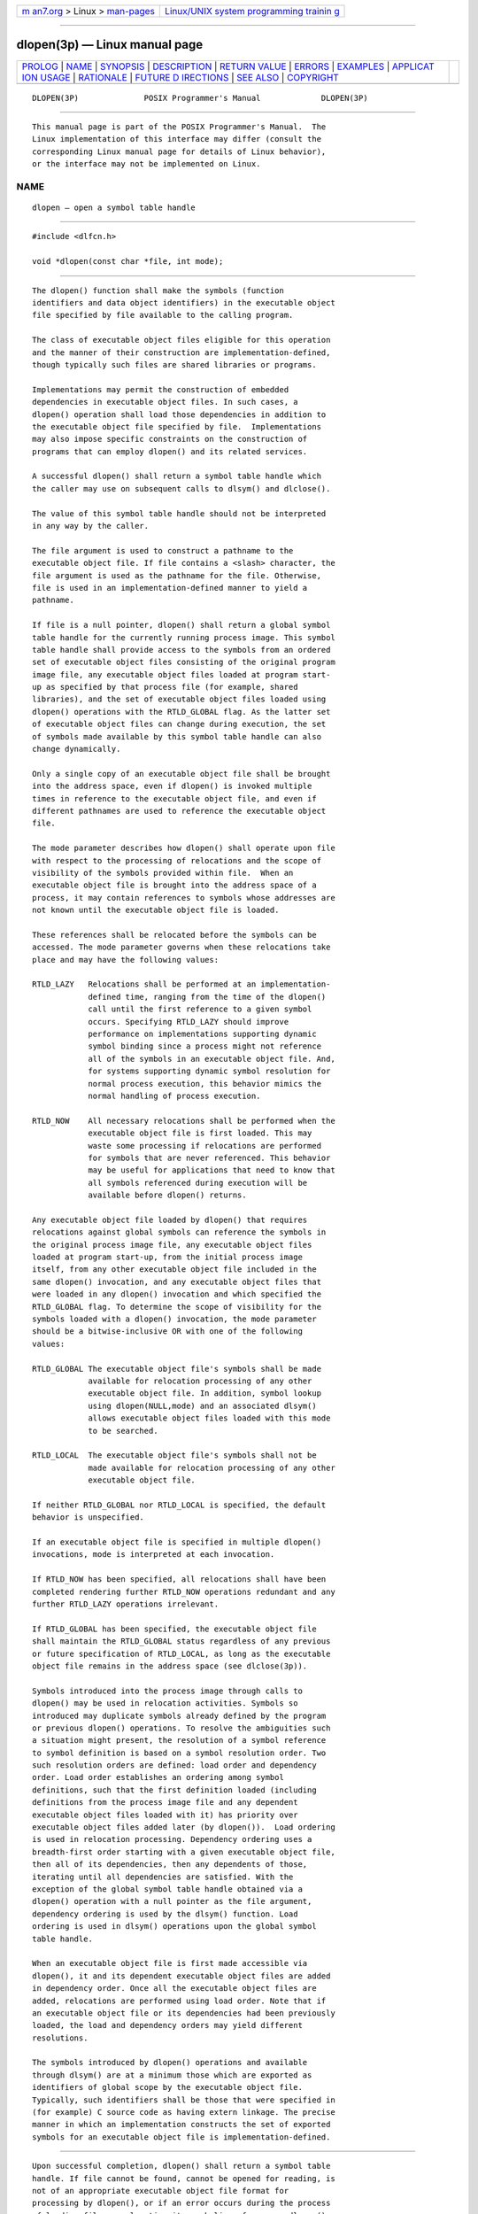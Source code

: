 .. container:: page-top

.. container:: nav-bar

   +----------------------------------+----------------------------------+
   | `m                               | `Linux/UNIX system programming   |
   | an7.org <../../../index.html>`__ | trainin                          |
   | > Linux >                        | g <http://man7.org/training/>`__ |
   | `man-pages <../index.html>`__    |                                  |
   +----------------------------------+----------------------------------+

--------------

dlopen(3p) — Linux manual page
==============================

+-----------------------------------+-----------------------------------+
| `PROLOG <#PROLOG>`__ \|           |                                   |
| `NAME <#NAME>`__ \|               |                                   |
| `SYNOPSIS <#SYNOPSIS>`__ \|       |                                   |
| `DESCRIPTION <#DESCRIPTION>`__ \| |                                   |
| `RETURN VALUE <#RETURN_VALUE>`__  |                                   |
| \| `ERRORS <#ERRORS>`__ \|        |                                   |
| `EXAMPLES <#EXAMPLES>`__ \|       |                                   |
| `APPLICAT                         |                                   |
| ION USAGE <#APPLICATION_USAGE>`__ |                                   |
| \| `RATIONALE <#RATIONALE>`__ \|  |                                   |
| `FUTURE D                         |                                   |
| IRECTIONS <#FUTURE_DIRECTIONS>`__ |                                   |
| \| `SEE ALSO <#SEE_ALSO>`__ \|    |                                   |
| `COPYRIGHT <#COPYRIGHT>`__        |                                   |
+-----------------------------------+-----------------------------------+
| .. container:: man-search-box     |                                   |
+-----------------------------------+-----------------------------------+

::

   DLOPEN(3P)              POSIX Programmer's Manual             DLOPEN(3P)


-----------------------------------------------------

::

          This manual page is part of the POSIX Programmer's Manual.  The
          Linux implementation of this interface may differ (consult the
          corresponding Linux manual page for details of Linux behavior),
          or the interface may not be implemented on Linux.

NAME
-------------------------------------------------

::

          dlopen — open a symbol table handle


---------------------------------------------------------

::

          #include <dlfcn.h>

          void *dlopen(const char *file, int mode);


---------------------------------------------------------------

::

          The dlopen() function shall make the symbols (function
          identifiers and data object identifiers) in the executable object
          file specified by file available to the calling program.

          The class of executable object files eligible for this operation
          and the manner of their construction are implementation-defined,
          though typically such files are shared libraries or programs.

          Implementations may permit the construction of embedded
          dependencies in executable object files. In such cases, a
          dlopen() operation shall load those dependencies in addition to
          the executable object file specified by file.  Implementations
          may also impose specific constraints on the construction of
          programs that can employ dlopen() and its related services.

          A successful dlopen() shall return a symbol table handle which
          the caller may use on subsequent calls to dlsym() and dlclose().

          The value of this symbol table handle should not be interpreted
          in any way by the caller.

          The file argument is used to construct a pathname to the
          executable object file. If file contains a <slash> character, the
          file argument is used as the pathname for the file. Otherwise,
          file is used in an implementation-defined manner to yield a
          pathname.

          If file is a null pointer, dlopen() shall return a global symbol
          table handle for the currently running process image. This symbol
          table handle shall provide access to the symbols from an ordered
          set of executable object files consisting of the original program
          image file, any executable object files loaded at program start-
          up as specified by that process file (for example, shared
          libraries), and the set of executable object files loaded using
          dlopen() operations with the RTLD_GLOBAL flag. As the latter set
          of executable object files can change during execution, the set
          of symbols made available by this symbol table handle can also
          change dynamically.

          Only a single copy of an executable object file shall be brought
          into the address space, even if dlopen() is invoked multiple
          times in reference to the executable object file, and even if
          different pathnames are used to reference the executable object
          file.

          The mode parameter describes how dlopen() shall operate upon file
          with respect to the processing of relocations and the scope of
          visibility of the symbols provided within file.  When an
          executable object file is brought into the address space of a
          process, it may contain references to symbols whose addresses are
          not known until the executable object file is loaded.

          These references shall be relocated before the symbols can be
          accessed. The mode parameter governs when these relocations take
          place and may have the following values:

          RTLD_LAZY   Relocations shall be performed at an implementation-
                      defined time, ranging from the time of the dlopen()
                      call until the first reference to a given symbol
                      occurs. Specifying RTLD_LAZY should improve
                      performance on implementations supporting dynamic
                      symbol binding since a process might not reference
                      all of the symbols in an executable object file. And,
                      for systems supporting dynamic symbol resolution for
                      normal process execution, this behavior mimics the
                      normal handling of process execution.

          RTLD_NOW    All necessary relocations shall be performed when the
                      executable object file is first loaded. This may
                      waste some processing if relocations are performed
                      for symbols that are never referenced. This behavior
                      may be useful for applications that need to know that
                      all symbols referenced during execution will be
                      available before dlopen() returns.

          Any executable object file loaded by dlopen() that requires
          relocations against global symbols can reference the symbols in
          the original process image file, any executable object files
          loaded at program start-up, from the initial process image
          itself, from any other executable object file included in the
          same dlopen() invocation, and any executable object files that
          were loaded in any dlopen() invocation and which specified the
          RTLD_GLOBAL flag. To determine the scope of visibility for the
          symbols loaded with a dlopen() invocation, the mode parameter
          should be a bitwise-inclusive OR with one of the following
          values:

          RTLD_GLOBAL The executable object file's symbols shall be made
                      available for relocation processing of any other
                      executable object file. In addition, symbol lookup
                      using dlopen(NULL,mode) and an associated dlsym()
                      allows executable object files loaded with this mode
                      to be searched.

          RTLD_LOCAL  The executable object file's symbols shall not be
                      made available for relocation processing of any other
                      executable object file.

          If neither RTLD_GLOBAL nor RTLD_LOCAL is specified, the default
          behavior is unspecified.

          If an executable object file is specified in multiple dlopen()
          invocations, mode is interpreted at each invocation.

          If RTLD_NOW has been specified, all relocations shall have been
          completed rendering further RTLD_NOW operations redundant and any
          further RTLD_LAZY operations irrelevant.

          If RTLD_GLOBAL has been specified, the executable object file
          shall maintain the RTLD_GLOBAL status regardless of any previous
          or future specification of RTLD_LOCAL, as long as the executable
          object file remains in the address space (see dlclose(3p)).

          Symbols introduced into the process image through calls to
          dlopen() may be used in relocation activities. Symbols so
          introduced may duplicate symbols already defined by the program
          or previous dlopen() operations. To resolve the ambiguities such
          a situation might present, the resolution of a symbol reference
          to symbol definition is based on a symbol resolution order. Two
          such resolution orders are defined: load order and dependency
          order. Load order establishes an ordering among symbol
          definitions, such that the first definition loaded (including
          definitions from the process image file and any dependent
          executable object files loaded with it) has priority over
          executable object files added later (by dlopen()).  Load ordering
          is used in relocation processing. Dependency ordering uses a
          breadth-first order starting with a given executable object file,
          then all of its dependencies, then any dependents of those,
          iterating until all dependencies are satisfied. With the
          exception of the global symbol table handle obtained via a
          dlopen() operation with a null pointer as the file argument,
          dependency ordering is used by the dlsym() function. Load
          ordering is used in dlsym() operations upon the global symbol
          table handle.

          When an executable object file is first made accessible via
          dlopen(), it and its dependent executable object files are added
          in dependency order. Once all the executable object files are
          added, relocations are performed using load order. Note that if
          an executable object file or its dependencies had been previously
          loaded, the load and dependency orders may yield different
          resolutions.

          The symbols introduced by dlopen() operations and available
          through dlsym() are at a minimum those which are exported as
          identifiers of global scope by the executable object file.
          Typically, such identifiers shall be those that were specified in
          (for example) C source code as having extern linkage. The precise
          manner in which an implementation constructs the set of exported
          symbols for an executable object file is implementation-defined.


-----------------------------------------------------------------

::

          Upon successful completion, dlopen() shall return a symbol table
          handle. If file cannot be found, cannot be opened for reading, is
          not of an appropriate executable object file format for
          processing by dlopen(), or if an error occurs during the process
          of loading file or relocating its symbolic references, dlopen()
          shall return a null pointer. More detailed diagnostic information
          shall be available through dlerror().


-----------------------------------------------------

::

          No errors are defined.

          The following sections are informative.


---------------------------------------------------------

::

          Refer to dlsym(3p).


---------------------------------------------------------------------------

::

          None.


-----------------------------------------------------------

::

          None.


---------------------------------------------------------------------------

::

          None.


---------------------------------------------------------

::

          dlclose(3p), dlerror(3p), dlsym(3p)

          The Base Definitions volume of POSIX.1‐2017, dlfcn.h(0p)


-----------------------------------------------------------

::

          Portions of this text are reprinted and reproduced in electronic
          form from IEEE Std 1003.1-2017, Standard for Information
          Technology -- Portable Operating System Interface (POSIX), The
          Open Group Base Specifications Issue 7, 2018 Edition, Copyright
          (C) 2018 by the Institute of Electrical and Electronics
          Engineers, Inc and The Open Group.  In the event of any
          discrepancy between this version and the original IEEE and The
          Open Group Standard, the original IEEE and The Open Group
          Standard is the referee document. The original Standard can be
          obtained online at http://www.opengroup.org/unix/online.html .

          Any typographical or formatting errors that appear in this page
          are most likely to have been introduced during the conversion of
          the source files to man page format. To report such errors, see
          https://www.kernel.org/doc/man-pages/reporting_bugs.html .

   IEEE/The Open Group               2017                        DLOPEN(3P)

--------------

Pages that refer to this page:
`dlfcn.h(0p) <../man0/dlfcn.h.0p.html>`__, 
`dlclose(3p) <../man3/dlclose.3p.html>`__, 
`dlerror(3p) <../man3/dlerror.3p.html>`__, 
`dlsym(3p) <../man3/dlsym.3p.html>`__

--------------

--------------

.. container:: footer

   +-----------------------+-----------------------+-----------------------+
   | HTML rendering        |                       | |Cover of TLPI|       |
   | created 2021-08-27 by |                       |                       |
   | `Michael              |                       |                       |
   | Ker                   |                       |                       |
   | risk <https://man7.or |                       |                       |
   | g/mtk/index.html>`__, |                       |                       |
   | author of `The Linux  |                       |                       |
   | Programming           |                       |                       |
   | Interface <https:     |                       |                       |
   | //man7.org/tlpi/>`__, |                       |                       |
   | maintainer of the     |                       |                       |
   | `Linux man-pages      |                       |                       |
   | project <             |                       |                       |
   | https://www.kernel.or |                       |                       |
   | g/doc/man-pages/>`__. |                       |                       |
   |                       |                       |                       |
   | For details of        |                       |                       |
   | in-depth **Linux/UNIX |                       |                       |
   | system programming    |                       |                       |
   | training courses**    |                       |                       |
   | that I teach, look    |                       |                       |
   | `here <https://ma     |                       |                       |
   | n7.org/training/>`__. |                       |                       |
   |                       |                       |                       |
   | Hosting by `jambit    |                       |                       |
   | GmbH                  |                       |                       |
   | <https://www.jambit.c |                       |                       |
   | om/index_en.html>`__. |                       |                       |
   +-----------------------+-----------------------+-----------------------+

--------------

.. container:: statcounter

   |Web Analytics Made Easy - StatCounter|

.. |Cover of TLPI| image:: https://man7.org/tlpi/cover/TLPI-front-cover-vsmall.png
   :target: https://man7.org/tlpi/
.. |Web Analytics Made Easy - StatCounter| image:: https://c.statcounter.com/7422636/0/9b6714ff/1/
   :class: statcounter
   :target: https://statcounter.com/
